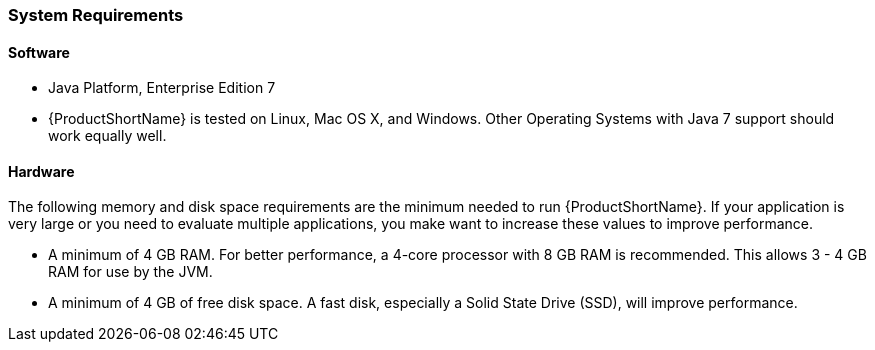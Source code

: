 


[[System-Requirements]]
=== System Requirements

==== Software

* Java Platform, Enterprise Edition 7
* {ProductShortName} is tested on Linux, Mac OS X, and Windows. Other Operating Systems with Java 7 support should work equally well.

==== Hardware

The following memory and disk space requirements are the minimum needed to run {ProductShortName}. If your application is very large or you need to evaluate multiple applications, you make want to increase these values to improve performance.

* A minimum of 4 GB RAM. For better performance, a 4-core processor with 8 GB RAM is recommended. This allows 3 - 4 GB RAM for use by the JVM.
* A minimum of 4 GB of free disk space. A fast disk, especially a Solid State Drive (SSD), will improve performance.
